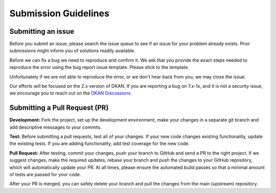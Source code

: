 Submission Guidelines
=====================

Submitting an issue
-------------------

Before you submit an issue, please search the issue queue to see if an issue for your
problem already exists. Prior submissions might inform you of solutions readily available.

Before we can fix a bug we need to reproduce and confirm it. We ask that you provide
the exact steps needed to reproduce the error using the bug report issue template.
Please stick to the template.

Unfortunately if we are not able to reproduce the error, or we don't hear back from you,
we may close the issue.

Our efforts will be focused on the 2.x version of DKAN. If you are reporting a bug on 7.x-1x,
and it is not a security issue, we encourage you to reach out on the
`DKAN Discussions <https://github.com/GetDKAN/dkan/discussions>`_.

Submitting a Pull Request (PR)
------------------------------

**Development:** Fork the project, set up the development environment, make your changes in a
separate git branch and add descriptive messages to your commits.

**Test:** Before submitting a pull requests, test all of your changes. If your new code
changes existing functionality, update the existing tests. If you are adding functionality,
add test coverage for the new code.

**Pull Request:** After testing, commit your changes, push your branch to GitHub and send a
PR to the right project. If we suggest changes, make the required updates, rebase your branch
and push the changes to your GitHub repository, which will automatically update your PR.
At all times, please ensure the automated build passes so that a minimal amount of tests are passed for your code.

After your PR is merged, you can safely delete your branch and pull the changes from the main (upstream) repository.
